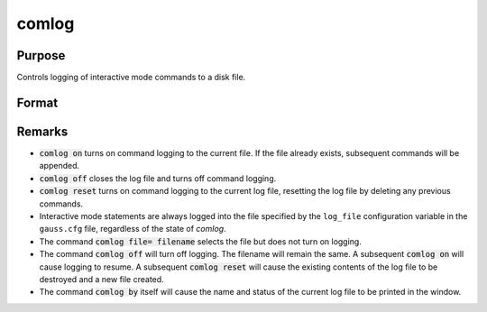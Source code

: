 
comlog
==============================================

Purpose
----------------

Controls logging of interactive mode commands to a disk file.

Format
----------------
.. function:: comlog [[file=filename]] [[on|off|reset]]

    :param filename: The :code:`file=filename` subcommand selects the file to log interactive mode
                     statements to. This can be any legal file name.
                     
                     If the name of the file is to be taken from a string variable, the name
                     of the string must be preceded by the ^ (caret) operator.

                     There is no default file name.

    :type filename: literal or ^string

Remarks
-------

* :code:`comlog on` turns on command logging to the current file. If the file
  already exists, subsequent commands will be appended.

* :code:`comlog off` closes the log file and turns off command logging.

* :code:`comlog reset` turns on command logging to the current log file, resetting
  the log file by deleting any previous commands.

* Interactive mode statements are always logged into the file specified by
  the ``log_file`` configuration variable in the ``gauss.cfg`` file, regardless of the state of `comlog`.

* The command :code:`comlog file= filename` selects the file but does not turn on logging.

* The command :code:`comlog off` will turn off logging. The filename will remain
  the same. A subsequent :code:`comlog on` will cause logging to resume. A
  subsequent :code:`comlog reset` will cause the existing contents of the log file
  to be destroyed and a new file created.

* The command :code:`comlog by` itself will cause the name and status of the
  current log file to be printed in the window.

